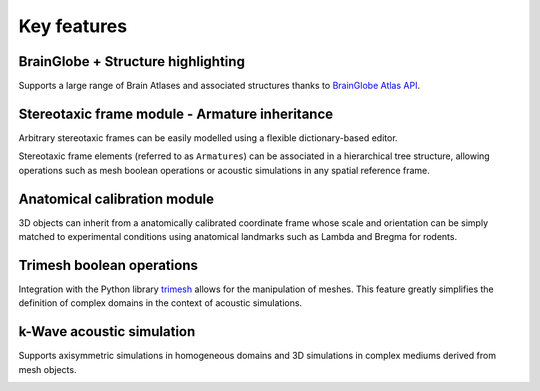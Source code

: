 Key features
------------

BrainGlobe + Structure highlighting
^^^^^^^^^^^^^^^^^^^^^^^^^^^^^^^^^^^^^^^^^^^^^^^^^^^^^^^^^^^^^^^^^^^^^^
Supports a large range of Brain Atlases and associated structures thanks to `BrainGlobe Atlas API <https://brainglobe.info/documentation/brainglobe-atlasapi/index.html>`_.

.. image:: /_static/1_atlas_demo.gif

Stereotaxic frame module - Armature inheritance
^^^^^^^^^^^^^^^^^^^^^^^^^^^^^^^^^^^^^^^^^^^^^^^^^^^^^^^^^^^^^^^^^^^^^^
Arbitrary stereotaxic frames can be easily modelled using a flexible dictionary-based editor.

.. image:: /_static/armature_config_editor.png

Stereotaxic frame elements (referred to as ``Armatures``) can be associated in a hierarchical tree structure, allowing operations such as mesh boolean operations or acoustic simulations in any spatial reference frame.

.. image:: /_static/2_arm_heritance_demo.gif

Anatomical calibration module
^^^^^^^^^^^^^^^^^^^^^^^^^^^^^^^^^^^^^^^^^^^^^^^^^^^^^^^^^^^^^^^^^^^^^^
3D objects can inherit from a anatomically calibrated coordinate frame whose scale and orientation can be simply matched to experimental conditions using anatomical landmarks such as Lambda and Bregma for rodents.

.. image:: /_static/3_anatomical_calib_demo.gif

Trimesh boolean operations
^^^^^^^^^^^^^^^^^^^^^^^^^^^^^^^^^^^^^^^^^^^^^^^^^^^^^^^^^^^^^^^^^^^^^^
Integration with the Python library `trimesh <https://trimesh.org>`_ allows for the manipulation of meshes. This feature greatly simplifies the definition of complex domains in the context of acoustic simulations.

.. image:: /_static/4_boolean_operations_demo.gif

k-Wave acoustic simulation
^^^^^^^^^^^^^^^^^^^^^^^^^^^^^^^^^^^^^^^^^^^^^^^^^^^^^^^^^^^^^^^^^^^^^^
Supports axisymmetric simulations in homogeneous domains and 3D simulations in complex mediums derived from mesh objects.

.. image:: /_static/5_kwave_demo.gif
